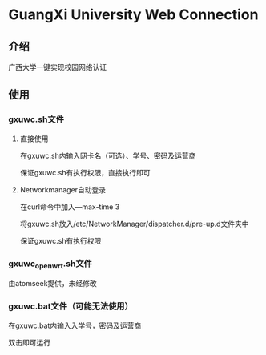 * GuangXi University Web Connection
** 介绍
   广西大学一键实现校园网络认证
   
** 使用
*** gxuwc.sh文件
**** 直接使用
	在gxuwc.sh内输入网卡名（可选）、学号、密码及运营商
    
	保证gxuwc.sh有执行权限，直接执行即可

**** Networkmanager自动登录
	在curl命令中加入---max-time 3

	将gxuwc.sh放入/etc/NetworkManager/dispatcher.d/pre-up.d文件夹中

	保证gxuwc.sh有执行权限

*** gxuwc_openwrt.sh文件
	由atomseek提供，未经修改

*** gxuwc.bat文件（可能无法使用）
	在gxuwc.bat内输入入学号，密码及运营商
   
	双击即可运行
